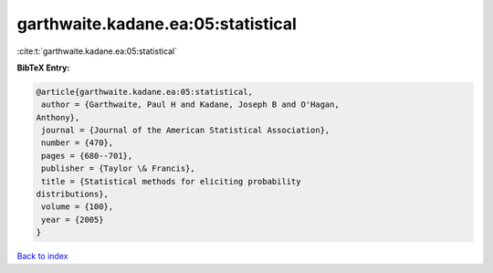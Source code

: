 garthwaite.kadane.ea:05:statistical
===================================

:cite:t:`garthwaite.kadane.ea:05:statistical`

**BibTeX Entry:**

.. code-block:: bibtex

   @article{garthwaite.kadane.ea:05:statistical,
    author = {Garthwaite, Paul H and Kadane, Joseph B and O'Hagan,
   Anthony},
    journal = {Journal of the American Statistical Association},
    number = {470},
    pages = {680--701},
    publisher = {Taylor \& Francis},
    title = {Statistical methods for eliciting probability
   distributions},
    volume = {100},
    year = {2005}
   }

`Back to index <../By-Cite-Keys.html>`_
